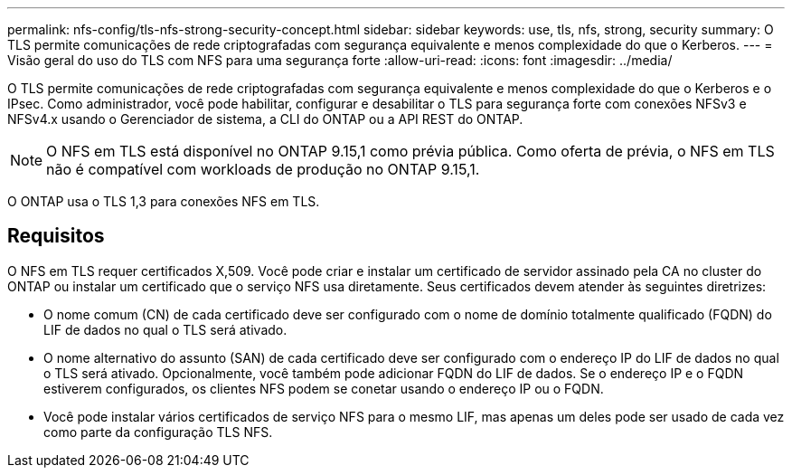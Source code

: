 ---
permalink: nfs-config/tls-nfs-strong-security-concept.html 
sidebar: sidebar 
keywords: use, tls, nfs, strong, security 
summary: O TLS permite comunicações de rede criptografadas com segurança equivalente e menos complexidade do que o Kerberos. 
---
= Visão geral do uso do TLS com NFS para uma segurança forte
:allow-uri-read: 
:icons: font
:imagesdir: ../media/


[role="lead lead"]
O TLS permite comunicações de rede criptografadas com segurança equivalente e menos complexidade do que o Kerberos e o IPsec. Como administrador, você pode habilitar, configurar e desabilitar o TLS para segurança forte com conexões NFSv3 e NFSv4.x usando o Gerenciador de sistema, a CLI do ONTAP ou a API REST do ONTAP.


NOTE: O NFS em TLS está disponível no ONTAP 9.15,1 como prévia pública. Como oferta de prévia, o NFS em TLS não é compatível com workloads de produção no ONTAP 9.15,1.

O ONTAP usa o TLS 1,3 para conexões NFS em TLS.



== Requisitos

O NFS em TLS requer certificados X,509. Você pode criar e instalar um certificado de servidor assinado pela CA no cluster do ONTAP ou instalar um certificado que o serviço NFS usa diretamente. Seus certificados devem atender às seguintes diretrizes:

* O nome comum (CN) de cada certificado deve ser configurado com o nome de domínio totalmente qualificado (FQDN) do LIF de dados no qual o TLS será ativado.
* O nome alternativo do assunto (SAN) de cada certificado deve ser configurado com o endereço IP do LIF de dados no qual o TLS será ativado. Opcionalmente, você também pode adicionar FQDN do LIF de dados. Se o endereço IP e o FQDN estiverem configurados, os clientes NFS podem se conetar usando o endereço IP ou o FQDN.
* Você pode instalar vários certificados de serviço NFS para o mesmo LIF, mas apenas um deles pode ser usado de cada vez como parte da configuração TLS NFS.

